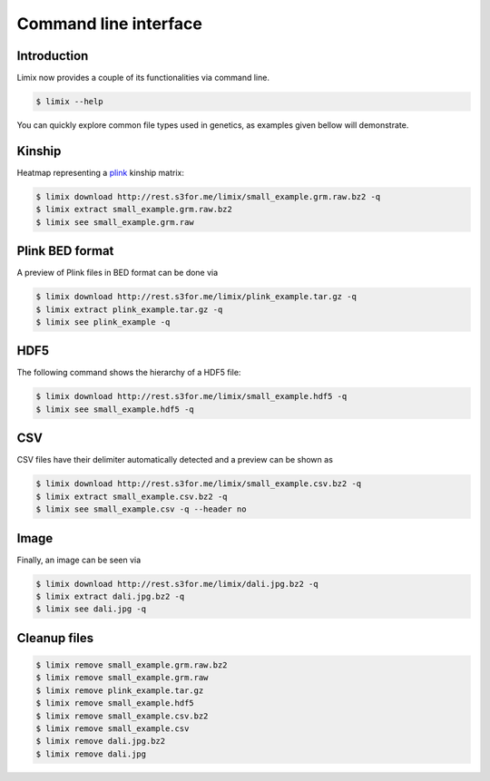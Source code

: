 **********************
Command line interface
**********************

Introduction
============

Limix now provides a couple of its functionalities via command line.

.. code-block:: bash

    $ limix --help

.. testcode::
    :hide:

    import limix
    from click.testing import CliRunner
    result = CliRunner().invoke(limix.cli, ["--help"])
    print(result.output)

.. testoutput::

    Usage: limix [OPTIONS] COMMAND [ARGS]...

    Options:
      --verbose / --quiet  Enable or disable verbose mode.
      --version            Show the version and exit.
      --help               Show this message and exit.

    Commands:
      download          Download file from the specified URL.
      estimate_kinship  Estimate a kinship matrix.
      extract           Extract a file.
      remove            Remove a file.
      see               Show an overview of multiple file types.

You can quickly explore common file types used in genetics, as examples given bellow
will demonstrate.


Kinship
=======

Heatmap representing a plink_ kinship matrix:

.. code-block:: bash

    $ limix download http://rest.s3for.me/limix/small_example.grm.raw.bz2 -q
    $ limix extract small_example.grm.raw.bz2
    $ limix see small_example.grm.raw

.. image:: imgs/example.grm.raw.png
   :width: 400px


Plink BED format
================

A preview of Plink files in BED format can be done via

.. code-block:: bash

    $ limix download http://rest.s3for.me/limix/plink_example.tar.gz -q
    $ limix extract plink_example.tar.gz -q
    $ limix see plink_example -q

.. testcode::
    :hide:

    import  limix

    url = "http://rest.s3for.me/limix/plink_example.tar.gz"
    limix.sh.download(url, verbose=False)
    limix.sh.extract("plink_example.tar.gz", verbose=False)
    limix.io.plink.see_bed("plink_example", verbose=False)

.. testoutput::

        ----------------------------------- Samples -----------------------------------
       chrom                    snp       cm       pos    a0                 a1   i
    0     22        snp_22_18958209  0.00000  18958209     A                  G   0
    1     22        snp_22_19597806  0.00000  19597806     T                  C   1
    2     22        snp_22_20171368  0.00000  20171368     T                  C   2
    3     22        snp_22_20179046  0.00000  20179046     T                  C   3
    4     22        snp_22_20828867  0.00000  20828867     T                  C   4
    5     22        snp_22_21350645  0.00000  21350645     T                  C   5
    6     22        snp_22_21387385  0.00000  21387385     A                  T   6
    7     22        snp_22_22061099  0.00000  22061099     A                  G   7
    8     22        snp_22_22329747  0.00000  22329747     T                  G   8
    9     22        snp_22_22800690  0.00000  22800690     A                  T   9
    10    22        snp_22_23106822  0.00000  23106822     T                  C  10
    11    22        snp_22_23705439  0.00000  23705439     C                  T  11
    12    22        snp_22_23805130  0.00000  23805130     C                  A  12
    13    22        snp_22_24677829  0.00000  24677829     C                  T  13
    14    22        snp_22_24944782  0.00000  24944782     A                  G  14
    15    22        snp_22_25825092  0.00000  25825092     A                  G  15
    16    22        snp_22_26247607  0.00000  26247607     T                  C  16
    17    22        snp_22_26585094  0.00000  26585094     A                  T  17
    18    22        snp_22_26675434  0.00000  26675434     A                  C  18
    19    22   indel:1I_22_27387365  0.00000  27387365    TA                  T  19
    20    22        snp_22_27520325  0.00000  27520325     A                  T  20
    21    22        snp_22_28178514  0.00000  28178514     T                  C  21
    22    22        snp_22_29960768  0.00000  29960768     G                  T  22
    23    22        snp_22_30253157  0.00000  30253157     A                  G  23
    24    22   indel:4D_22_30663957  0.00000  30663957     G              GCAGA  24
    25    22        snp_22_30901592  0.00000  30901592     C                  T  25
    26    22        snp_22_30937512  0.00000  30937512     G                  A  26
    27    22        snp_22_31024375  0.00000  31024375     A                  C  27
    28    22        snp_22_31102820  0.00000  31102820     G                  A  28
    29    22        snp_22_31496200  0.00000  31496200     T                  C  29
    ..   ...                    ...      ...       ...   ...                ...  ..
    70    22        snp_22_43779140  0.00000  43779140     T                  C  70
    71    22   indel:1D_22_43820821  0.00000  43820821     C                 CG  71
    72    22        snp_22_44052552  0.00000  44052552     C                  T  72
    73    22        snp_22_44162123  0.00000  44162123     A                  G  73
    74    22        snp_22_44657401  0.00000  44657401     A                  G  74
    75    22        snp_22_44933193  0.00000  44933193     C                  A  75
    76    22        snp_22_45136558  0.00000  45136558     G                  A  76
    77    22        snp_22_45442509  0.00000  45442509     C                  A  77
    78    22        snp_22_46289699  0.00000  46289699     C                  T  78
    79    22        snp_22_46650858  0.00000  46650858     C                  A  79
    80    22        snp_22_46665209  0.00000  46665209     A                  G  80
    81    22        snp_22_46870068  0.00000  46870068     T                  C  81
    82    22        snp_22_46938676  0.00000  46938676     C                  T  82
    83    22        snp_22_47061834  0.00000  47061834     A                  G  83
    84    22        snp_22_47500904  0.00000  47500904     T                  C  84
    85    22        snp_22_47586093  0.00000  47586093     C                  T  85
    86    22        snp_22_47627719  0.00000  47627719     T                  C  86
    87    22        snp_22_47772918  0.00000  47772918     C                  G  87
    88    22   indel:3I_22_48207120  0.00000  48207120  CCAG                  C  88
    89    22        snp_22_48439843  0.00000  48439843     C                  A  89
    90    22        snp_22_48740730  0.00000  48740730     T                  C  90
    91    22  indel:16D_22_48777234  0.00000  48777234     A  AACCCAGGAGAGGATCG  91
    92    22        snp_22_48836042  0.00000  48836042     G                  A  92
    93    22        snp_22_49010580  0.00000  49010580     T                  C  93
    94    22        snp_22_49335866  0.00000  49335866     A                  G  94
    95    22   indel:4D_22_49340059  0.00000  49340059     G              GAGAC  95
    96    22        snp_22_49362308  0.00000  49362308     C                  T  96
    97    22        snp_22_49473688  0.00000  49473688     T                  C  97
    98    22        snp_22_49568955  0.00000  49568955     G                  A  98
    99    22        snp_22_50837415  0.00000  50837415     A                  G  99

        [100 rows x 7 columns]
    ------------------- Genotype -------------------
        fid      iid father mother gender trait    i
    0     0  HG00105      0      0      0    -9    0
    1     0  HG00107      0      0      0    -9    1
    2     0  HG00115      0      0      0    -9    2
    3     0  HG00132      0      0      0    -9    3
    4     0  HG00145      0      0      0    -9    4
    5     0  HG00157      0      0      0    -9    5
    6     0  HG00181      0      0      0    -9    6
    7     0  HG00308      0      0      0    -9    7
    8     0  HG00365      0      0      0    -9    8
    9     0  HG00371      0      0      0    -9    9
    10    0  HG00379      0      0      0    -9   10
    11    0  HG00380      0      0      0    -9   11
    12    0  HG01789      0      0      0    -9   12
    13    0  HG01790      0      0      0    -9   13
    14    0  HG01791      0      0      0    -9   14
    15    0  HG02215      0      0      0    -9   15
    16    0  NA06985      0      0      0    -9   16
    17    0  NA07346      0      0      0    -9   17
    18    0  NA11832      0      0      0    -9   18
    19    0  NA11840      0      0      0    -9   19
    20    0  NA11881      0      0      0    -9   20
    21    0  NA11918      0      0      0    -9   21
    22    0  NA12005      0      0      0    -9   22
    23    0  NA12156      0      0      0    -9   23
    24    0  NA12234      0      0      0    -9   24
    25    0  NA12760      0      0      0    -9   25
    26    0  NA12762      0      0      0    -9   26
    27    0  NA12776      0      0      0    -9   27
    28    0  NA12813      0      0      0    -9   28
    29    0  NA18488      0      0      0    -9   29
    ..   ..      ...    ...    ...    ...   ...  ...
    435   0  NA20785      0      0      0    -9  435
    436   0  NA20786      0      0      0    -9  436
    437   0  NA20787      0      0      0    -9  437
    438   0  NA20790      0      0      0    -9  438
    439   0  NA20792      0      0      0    -9  439
    440   0  NA20795      0      0      0    -9  440
    441   0  NA20796      0      0      0    -9  441
    442   0  NA20797      0      0      0    -9  442
    443   0  NA20798      0      0      0    -9  443
    444   0  NA20799      0      0      0    -9  444
    445   0  NA20800      0      0      0    -9  445
    446   0  NA20801      0      0      0    -9  446
    447   0  NA20802      0      0      0    -9  447
    448   0  NA20803      0      0      0    -9  448
    449   0  NA20804      0      0      0    -9  449
    450   0  NA20805      0      0      0    -9  450
    451   0  NA20806      0      0      0    -9  451
    452   0  NA20807      0      0      0    -9  452
    453   0  NA20808      0      0      0    -9  453
    454   0  NA20809      0      0      0    -9  454
    455   0  NA20810      0      0      0    -9  455
    456   0  NA20811      0      0      0    -9  456
    457   0  NA20812      0      0      0    -9  457
    458   0  NA20813      0      0      0    -9  458
    459   0  NA20814      0      0      0    -9  459
    460   0  NA20815      0      0      0    -9  460
    461   0  NA20816      0      0      0    -9  461
    462   0  NA20819      0      0      0    -9  462
    463   0  NA20826      0      0      0    -9  463
    464   0  NA20828      0      0      0    -9  464

    [465 rows x 7 columns]

.. testcleanup::

    import os
    from glob import glob
    for f in glob("some_plink_files*"):
        os.unlink(f)


HDF5
====

The following command shows the hierarchy of a HDF5 file:

.. code-block:: bash

    $ limix download http://rest.s3for.me/limix/small_example.hdf5 -q
    $ limix see small_example.hdf5 -q

.. testcode::
    :hide:

    import limix

    url = "http://rest.s3for.me/limix/small_example.hdf5"
    limix.sh.download(url, verbose=False)
    limix.io.hdf5.see("small_example.hdf5")

.. testoutput::

    /
      +--genotype
         +--col_header
         |  +--chrom [|S8, (100,)]
         |  +--pos [int64, (100,)]
         +--matrix [uint8, (183, 100)]
         +--row_header
            +--sample_ID [|S7, (183,)]

.. testcleanup::

    import os
    from glob import glob
    for f in glob("example*"):
        os.unlink(f)

CSV
===

CSV files have their delimiter automatically detected and a preview can be
shown as

.. code-block:: bash

    $ limix download http://rest.s3for.me/limix/small_example.csv.bz2 -q
    $ limix extract small_example.csv.bz2 -q
    $ limix see small_example.csv -q --header no

.. testcode::
    :hide:

    import limix

    url = "http://rest.s3for.me/limix/small_example.csv.bz2"
    limix.sh.download(url, verbose=False)
    limix.sh.extract("small_example.csv.bz2", verbose=False)
    limix.io.csv.see("small_example.csv", verbose=False, header=False)

.. testoutput::

                       0   1   2   3   4   5   6   7   8   9   10  11  12  13  14  15  16   \
    0  snp_22_16050408   A   A   A   A   A   A   A   A   A   A   A   A   A   A   A   A   
    1  snp_22_16050612   A   A   A   A   A   A   A   A   A   A   A   A   A   A   A   A   
    2  snp_22_16050678   A   A   A   A   A   A   A   A   A   A   A   A   A   A   A   A   
    3  snp_22_16051107   A   A   A   A   A   A   A   A   A   A   A   A   A   A   A   A   
    4  snp_22_16051249   A   A   A   A   A   A   A   A   A   A   A   A   A   A   A   A   

      17  18  19  20  21  22  23  24  25  26  27  28  29  30  31  32  33  34  35  36  37   \
    0   A   A   A   A   A   A   A   A   A   A   A   A   A   A   A   A   A   A   A   A   A   
    1   A   A   A   A   A   A   A   A   A   A   A   A   A   A   A   A   A   A   A   A   A   
    2   A   A   A   A   A   A   A   A   A   A   A   A   A   A   A   A   A   A   A   A   A   
    3   A   A   A   A   A   A   A   A   A   A   A   A   A   A   A   A   A   A   A   A   A   
    4   A   A   A   A   A   A   A   A   A   A   A   A   A   A   A   A   A   A   A   A   A   

      38  ... 427 428 429 430 431 432 433 434 435 436 437 438 439 440 441 442 443 444 445  \
    0   A ...   B   B   B   B   B   B   B   B   B   B   B   B   B   B   B   B   B   B   B   
    1   A ...   B   B   B   B   B   B   B   B   B   B   B   B   B   B   B   B   B   B   B   
    2   A ...   B   B   B   B   B   B   B   B   B   B   B   B   B   B   B   B   B   B   B   
    3   A ...   B   B   B   B   B   B   B   B   B   B   B   B   B   B   B   B   B   B   B   
    4   A ...   B   B   B   B   B   B   B   B   B   B   C   B   B   B   B   B   B   C   B   

      446 447 448 449 450 451 452 453 454 455 456 457 458 459 460 461 462 463 464 465  
    0   B   B   B   B   B   B   B   B   B   B   B   B   B   B   B   B   B   B   B   B  
    1   B   B   B   B   B   B   B   B   B   B   B   B   B   B   B   B   B   B   B   B  
    2   B   B   B   B   B   B   B   B   B   B   B   B   B   B   B   B   B   B   B   B  
    3   B   B   B   B   B   B   B   B   B   B   B   B   B   B   B   B   B   B   B   B  
    4   B   B   B   B   B   B   C   C   B   B   B   B   B   B   B   B   C   C   B   B  

    [5 rows x 466 columns]

Image
=====

Finally, an image can be seen via

.. code-block:: bash

    $ limix download http://rest.s3for.me/limix/dali.jpg.bz2 -q
    $ limix extract dali.jpg.bz2 -q
    $ limix see dali.jpg -q

.. image:: imgs/dali.jpg
   :width: 400px

.. _plink: https://www.cog-genomics.org/plink2
.. _hdf5: https://support.hdfgroup.org/HDF5/

Cleanup files
=============

.. code-block:: bash

    $ limix remove small_example.grm.raw.bz2
    $ limix remove small_example.grm.raw
    $ limix remove plink_example.tar.gz
    $ limix remove small_example.hdf5
    $ limix remove small_example.csv.bz2
    $ limix remove small_example.csv
    $ limix remove dali.jpg.bz2
    $ limix remove dali.jpg